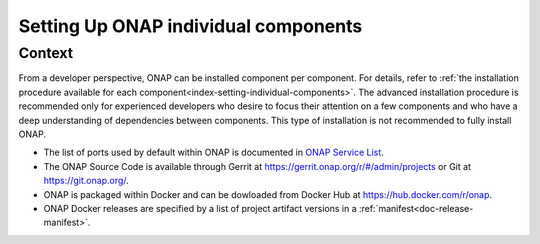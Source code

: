 .. This work is licensed undera Creative Commons Attribution 4.0
.. International License.
.. http://creativecommons.org/licenses/by/4.0
.. Copyright 2017-2018 ONAP


.. index:: Setting Up ONAP individual components


=========================================
**Setting Up ONAP individual components**
=========================================

.. _installing-onap-individual:

**Context**
===========
From a developer perspective, ONAP can be installed component per component.
For details, refer to :ref:`the installation procedure available for each
component<index-setting-individual-components>`.
The advanced installation procedure is recommended only for experienced
developers who desire to focus their attention on a few components and who
have a deep understanding of dependencies between components.
This type of installation is not recommended to fully install ONAP.

* The list of ports used by default within ONAP is documented
  in `ONAP Service List <https://wiki.onap.org/display/DW/ONAP+Services+List>`_.

* The ONAP Source Code is available through Gerrit
  at https://gerrit.onap.org/r/#/admin/projects or Git at https://git.onap.org/.

* ONAP is packaged within Docker and can be dowloaded from Docker Hub at https://hub.docker.com/r/onap.

* ONAP Docker releases are specified by a list of project artifact versions
  in a :ref:`manifest<doc-release-manifest>`.
